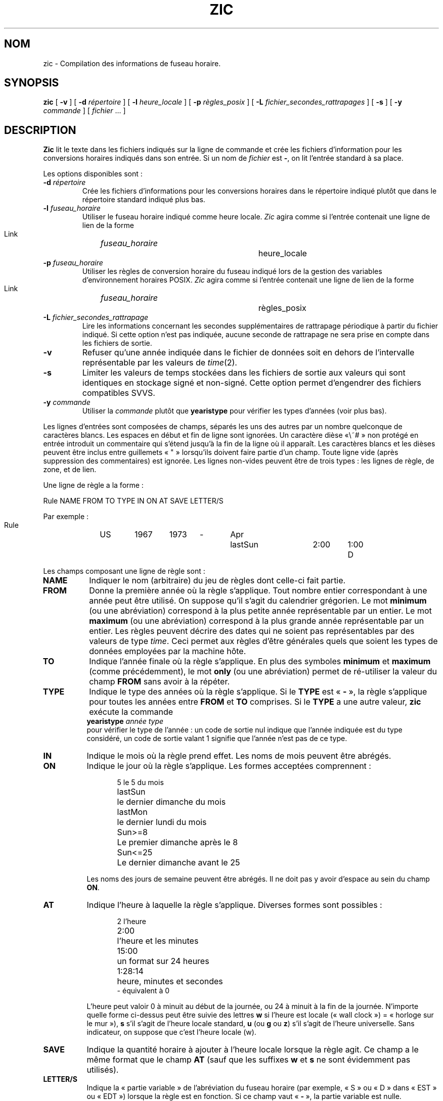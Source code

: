 .\" Traduction 11/05/1999 par Christophe Blaess (ccb@club-internet.fr)
.\" LDP-1.23
.\" Màj 06/06/2001 LDP-1.37
.\" Màj 25/07/2003 LDP-1.56
.\" Màj 01/05/2006 LDP-1.67.1
.\"
.TH ZIC 8 "25 juillet 2003" LDP "Manuel de l'administrateur Linux"
.SH NOM
zic \- Compilation des informations de fuseau horaire.
.SH SYNOPSIS
.B zic
[
.B \-v
] [
.B \-d
.I répertoire
] [
.B \-l
.I heure_locale
] [
.B \-p
.I règles_posix
] [
.B \-L
.I fichier_secondes_rattrapages
] [
.B \-s
] [
.B \-y
.I commande
] [
.I fichier
\&... ]
.SH DESCRIPTION
.if t .ds lq ``
.if t .ds rq ''
.if n .ds lq \&"\"
.if n .ds rq \&"\"
.de q
\\$3\*(lq\\$1\*(rq\\$2
..
.B Zic
lit le texte dans les fichiers indiqués sur la ligne de commande et
crée les fichiers d'information pour les conversions horaires indiqués
dans son entrée.
Si un nom de
.I fichier
est
.BR - ,
on lit l'entrée standard à sa place.
.PP
Les options disponibles sont\ :
.TP
.BI "\-d " répertoire
Crée les fichiers d'informations pour les conversions horaires dans
le répertoire indiqué plutôt que dans le répertoire standard
indiqué plus bas.
.TP
.BI "\-l " fuseau_horaire
Utiliser le fuseau horaire indiqué comme heure locale.
.I Zic
agira comme si l'entrée contenait une ligne de lien de la forme
.sp
.ti +.5i
Link	\fIfuseau_horaire\fP		heure_locale
.TP
.BI "\-p " fuseau_horaire
Utiliser les règles de conversion horaire du fuseau indiqué lors
de la gestion des variables d'environnement horaires POSIX.
.I Zic
agira comme si l'entrée contenait une ligne de lien de la forme
.sp
.ti +.5i
Link	\fIfuseau_horaire\fP		règles_posix
.TP
.BI "\-L " fichier_secondes_rattrapage
Lire les informations concernant les secondes supplémentaires
de rattrapage périodique à partir du fichier indiqué.
Si cette option n'est pas indiquée, aucune seconde de rattrapage
ne sera prise en compte dans les fichiers de sortie.
.TP
.B \-v
Refuser qu'une année indiquée dans le fichier de données soit en
dehors de l'intervalle représentable par les valeurs de
.IR time (2).
.TP
.B \-s
Limiter les valeurs de temps stockées dans les fichiers de sortie aux valeurs
qui sont identiques en stockage signé et non-signé. Cette option permet
d'engendrer des fichiers compatibles SVVS.
.TP
.BI "\-y " commande
Utiliser la
.I commande
plutôt que
.B yearistype
pour vérifier les types d'années (voir plus bas).
.PP
Les lignes d'entrées sont composées de champs, séparés les uns des autres
par un nombre quelconque de caractères blancs. Les espaces en début et
fin de ligne sont ignorées.
Un caractère dièse «\ #\ » non protégé en entrée introduit un commentaire qui
s'étend jusqu'à la fin de la ligne où il apparaît.
Les caractères blancs et les dièses peuvent être inclus entre guillemets «\ "\ »
lorsqu'ils doivent faire partie d'un champ.
Toute ligne vide (après suppression des commentaires) est ignorée.
Les lignes non-vides peuvent être de trois types\ :
les lignes de règle, de zone, et de lien.
.PP
Une ligne de règle a la forme\ :
.nf
.ti +.5i
.ta \w'Rule\0\0'u +\w'NAME\0\0'u +\w'FROM\0\0'u +\w'1973\0\0'u +\w'TYPE\0\0'u +\w'Apr\0\0'u +\w'lastSun\0\0'u +\w'2:00\0\0'u +\w'SAVE\0\0'u
.sp
Rule	NAME	FROM	TO	TYPE	IN	ON	AT	SAVE	LETTER/S
.sp
Par exemple\ :
.ti +.5i
.sp
Rule	US	1967	1973	\-	Apr	lastSun	2:00	1:00	D
.sp
.fi
Les champs composant une ligne de règle sont\ :
.TP "\w'LETTER/S'u"
.B NAME
Indiquer le nom (arbitraire) du jeu de règles dont celle-ci fait partie.
.TP
.B FROM
Donne la première année où la règle s'applique.
Tout nombre entier correspondant à une année peut être utilisé. On suppose
qu'il s'agit du calendrier grégorien. Le mot
.B minimum
(ou une abréviation) correspond à la plus petite année représentable par
un entier. Le mot
.B maximum
(ou une abréviation) correspond à la plus grande année représentable par
un entier.
Les règles peuvent décrire des dates qui ne soient pas représentables par
des valeurs de type \fItime\fP. Ceci permet aux règles d'être générales
quels que soient les types de données employées par la machine hôte.
.TP
.B TO
Indique l'année finale où la règle s'applique.
En plus des symboles
.B minimum
et
.B maximum
(comme précédemment), le mot
.B only
(ou une abréviation) permet de ré-utiliser
la valeur du champ
.B FROM
sans avoir à la répéter.
.TP
.B TYPE
Indique le type des années où la règle s'applique.
Si le
.B TYPE
est
.RB «\  \-  \ »,
la règle s'applique pour toutes les années entre
.B FROM
et
.B TO
comprises.
Si le
.B TYPE
a une autre valeur,
.B zic
exécute la commande
.ti +.5i
\fByearistype\fP \fIannée\fP \fItype\fP
.br
pour vérifier le type de l'année\ :
un code de sortie nul indique que l'année indiquée est du type considéré, un
code de sortie valant 1 signifie que l'année n'est pas de ce type.
.TP
.B IN
Indique le mois où la règle prend effet. Les noms de mois peuvent être
abrégés.
.TP
.B ON
Indique le jour où la règle s'applique. Les formes acceptées comprennent\ :
.nf
.in +.5i
.sp
.ta \w'Sun<=25\0\0'u
5	le 5 du mois
lastSun	le dernier dimanche du mois
lastMon	le dernier lundi du mois
Sun>=8	Le premier dimanche après le 8
Sun<=25	Le dernier dimanche avant le 25
.fi
.in -.5i
.sp
Les noms des jours de semaine peuvent être abrégés.
Il ne doit pas y avoir d'espace au sein du champ
.BR ON .
.TP
.B AT
Indique l'heure à laquelle la règle s'applique. Diverses
formes sont possibles\ :
.nf
.in +.5i
.sp
.ta \w'1:28:13\0\0'u
2	l'heure
2:00	l'heure et les minutes
15:00	un format sur 24 heures
1:28:14	heure, minutes et secondes
\-      équivalent à 0
.fi
.in -.5i
.sp
L'heure peut valoir 0 à minuit au début de la journée, ou 24
à minuit à la fin de la journée. N'importe quelle forme ci-dessus
peut être suivie des lettres
.B w
si l'heure est locale
(«\ wall clock\ »)\ = «\ horloge sur le mur\ »),
.B s
s'il s'agit de l'heure locale standard,
.B u
(ou
.B g
ou
.BR z )
s'il s'agit de l'heure universelle. Sans indicateur,
on suppose que c'est l'heure locale (w).
.TP
.B SAVE
Indique la quantité horaire à ajouter à l'heure locale lorsque la règle agit.
Ce champ a le même format que le champ
.B AT
(sauf que les suffixes
.B w
et
.B s
ne sont évidemment pas utilisés).
.TP
.B LETTER/S
Indique la «\ partie variable\ » de l'abréviation du fuseau horaire
(par exemple, «\ S\ » ou «\ D\ » dans «\ EST\ » ou «\ EDT\ »)
lorsque la règle est en fonction.
Si ce champ vaut
.RB «\  \-  \ »,
la partie variable est nulle.
.PP
Une ligne de zone a la forme
.sp
.nf
.ti +.5i
.ta \w'Zone\0\0'u +\w'Australia/Adelaide\0\0'u +\w'GMTOFF\0\0'u +\w'RULES/SAVE\0\0'u +\w'FORMAT\0\0'u
Zone	NAME	GMTOFF	RULES/SAVE	FORMAT	[UNTIL]
.sp
Par exemple\ :
.sp
.ti +.5i
Zone	Australia/Adelaide	9:30	Aus	CST	1971 Oct 31 2:00
.sp
.fi
Les champs constituant une ligne de zone sont les suivants\ :
.TP "\w'GMTOFF'u"
.B NAME
Le nom du fuseau horaire.
Il s'agit du nom utilisé pour la création du fichier de données de conversions
temporelles pour cette zone.
.TP
.B GMTOFF
La quantité de temps à ajouter au temps universel UTC pour obtenir l'heure
standard dans la zone. Ce champ a le même format que les champs
.B AT
et
.B SAVE
des lignes de règles. On peut commencer le champ avec un signe moins «\ \- \ »
si la quantité doit être soustraite de l'UTC.
.TP
.B RULES/SAVE
Les noms des règles qui s'appliquent dans cette zone, ou bien
la quantité horaire à ajouter au temps local standard de la zone.
Si ce champ est
.RB «\  \-  \ »,
l'heure standard s'applique toujours dans cette zone.
.TP
.B FORMAT
Le format pour l'abréviation du fuseau horaire dans cette zone.
Les deux caractères
.B %s
servent à indiquer où placer la
.q "partie variable"
de l'abréviation du fuseau.
Éventuellement, un slash «\ / \ » peut séparer les abréviations
standard et d'heure d'été.
.TP
.B UNTIL
Le moment où change le décalage par rapport à l'UTC.
Ce moment est indiqué sous la forme d'une année, un mois, un jour, et
une heure. S'il est spécifié, les informations pour le fuseau horaire
seront créées à partir de la règle, ou du décalage UTC jusqu'au moment
indiqué. Les valeurs doivent avoir le même format que pour les colonnes
IN, ON, et AT d'une règle. Les colonnes suivantes peuvent être omises.
.IP
La ligne suivante doit être une ligne de «\ continuation\ »
qui a la même forme qu'une ligne de zone, sauf que la chaîne «\ Zone\ »
et le nom sont absents. Cette ligne de continuation va placer les informations
commençant au moment précisé dans le champ
.B UNTIL
de la ligne précédente dans le fichier utilisé par cette dernière.
Les lignes de continuation peuvent avoir un champ
.BR UNTIL ,
comme les lignes de zones, pour montrer que la ligne suivante est également
une future continuation.
.PP
Une ligne de lien a la forme\ :
.sp
.nf
.ti +.5i
.ta \w'Link\0\0'u +\w'Europe/Istanbul\0\0'u
Link	LINK-FROM	LINK-TO
.sp
Par exemple\ :
.sp
.ti +.5i
Link	Europe/Istanbul	Asia/Istanbul
.sp
.fi
Le champ
.B LINK-FROM
doit exister sous forme de champ
.B NAME
quelque part dans une ligne de zone. Le champ
.B LINK-TO
sert d'autre nom pour la zone.
.PP
À l'exception des lignes de continuation, toutes les autres lignes
peuvent apparaître dans n'importe quel ordre.
.PP
Les lignes dans les fichiers qui décrivent les secondes de rattrapage
périodique doivent avoir la forme\ :
.nf
.ti +.5i
.ta \w'Leap\0\0'u +\w'YEAR\0\0'u +\w'MONTH\0\0'u +\w'DAY\0\0'u +\w'HH:MM:SS\0\0'u +\w'CORR\0\0'u
.sp
Leap	YEAR	MONTH	DAY	HH:MM:SS	CORR	R/S
.sp
Par exemple\ :
.ti +.5i
.sp
Leap	1974	Dec	31	23:59:60	+	S
.sp
.fi
Les champs
.BR YEAR ,
.BR MONTH ,
.BR DAY ,
et
.B HH:MM:SS
indique le moment où la seconde de rattrapage apparaît.
Le champ
.B CORR
doit contenir un «\ +\ » si une seconde est ajoutée
ou un «\ \-\ » si une seconde disparaît.
Le champ
.B R/S
doit être
.I Stationary
(ou une abréviation) si l'instant indiqué par les autres champs doit être
interprété comme une heure UTC, ou bien
.I Rolling
(ou une abréviation) si l'instant est en heure locale.
.SH NOTE
Pour les zones ayant plus de deux types d'heure locale, il peut être nécessaire
d'utiliser l'heure locale standard dans le champ
.B AT
de la première règle de transition pour s'assurer que la première
heure de transition du fichier compilé soit correcte.
.SH FICHIERS
.I /usr/local/etc/zoneinfo
répertoire standard pour les fichiers créés.
.SH "VOIR AUSSI"
.BR newctime (3),
.BR tzfile (5),
.BR zdump (8)
.SH TRADUCTION
.PP
Ce document est une traduction réalisée par Christophe Blaess
<http://www.blaess.fr/christophe/> le 11\ mai\ 1999
et révisée le 2\ mai\ 2006.
.PP
L'équipe de traduction a fait le maximum pour réaliser une adaptation
française de qualité. La version anglaise la plus à jour de ce document est
toujours consultable via la commande\ : «\ \fBLANG=en\ man\ 8\ zic\fR\ ».
N'hésitez pas à signaler à l'auteur ou au traducteur, selon le cas, toute
erreur dans cette page de manuel.
